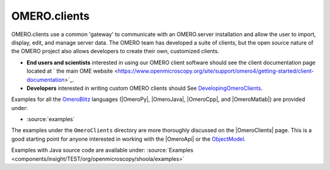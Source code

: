.. _developers/Omero/GettingStarted:

OMERO.clients
=============

OMERO.clients use a common 'gateway' to communicate with an OMERO.server
installation and allow the user to import, display, edit, and manage
server data. The OMERO team has developed a suite of clients, but the
open source nature of the OMERO project also allows developers to create
their own, customized clients.

-  **End users and scientists** interested in using our OMERO client
   software should see the client documentation page located at ` the
   main OME
   website <https://www.openmicroscopy.org/site/support/omero4/getting-started/client-documentation>`_.

-  **Developers** interested in writing custom OMERO clients should See
   `DevelopingOmeroClients </ome/wiki/DevelopingOmeroClients>`_.

Examples for all the `OmeroBlitz </ome/wiki/OmeroBlitz>`_ languages
(|OmeroPy|, |OmeroJava|, |OmeroCpp|, and |OmeroMatlab|) are provided under:

-  :source:`examples`

The examples under the ``OmeroClients`` directory are more thoroughly
discussed on the |OmeroClients| page. This is
a good starting point for anyone interested in working with the
|OmeroApi| or the `ObjectModel </ome/wiki/ObjectModel>`_.

Examples with Java source code are available under:
:source:`Examples <components/insight/TEST/org/openmicroscopy/shoola/examples>`
